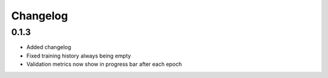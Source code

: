 Changelog
=========

0.1.3
-----

- Added changelog
- Fixed training history always being empty
- Validation metrics now show in progress bar after each epoch
